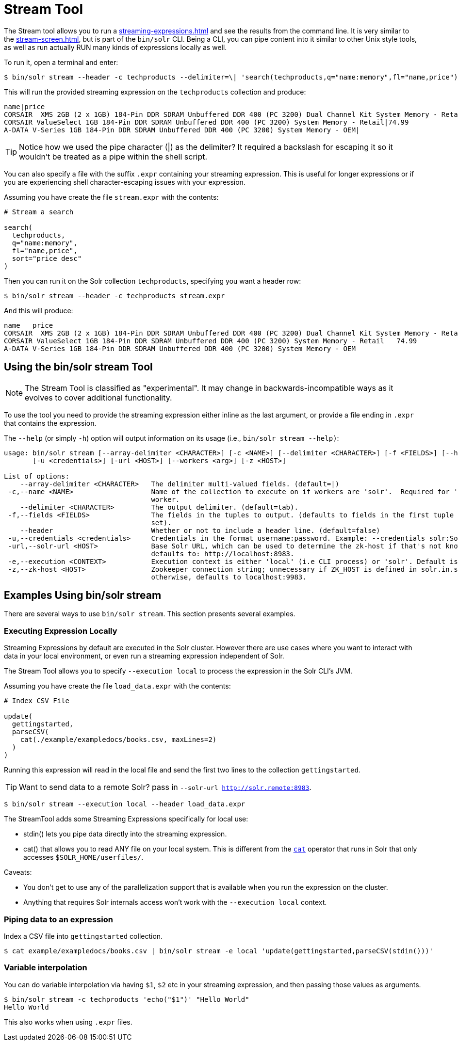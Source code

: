 = Stream Tool
// Licensed to the Apache Software Foundation (ASF) under one
// or more contributor license agreements.  See the NOTICE file
// distributed with this work for additional information
// regarding copyright ownership.  The ASF licenses this file
// to you under the Apache License, Version 2.0 (the
// "License"); you may not use this file except in compliance
// with the License.  You may obtain a copy of the License at
//
//   http://www.apache.org/licenses/LICENSE-2.0
//
// Unless required by applicable law or agreed to in writing,
// software distributed under the License is distributed on an
// "AS IS" BASIS, WITHOUT WARRANTIES OR CONDITIONS OF ANY
// KIND, either express or implied.  See the License for the
// specific language governing permissions and limitations
// under the License.

The Stream tool allows you to run a xref:streaming-expressions.adoc[] and see the results from the command line.
It is very similar to the xref:stream-screen.adoc[], but is part of the `bin/solr` CLI.
Being a CLI, you can pipe content into it similar to other Unix style tools, as well as run actually RUN many kinds of expressions locally as well. 

To run it, open a terminal and enter:

[,console]
----
$ bin/solr stream --header -c techproducts --delimiter=\| 'search(techproducts,q="name:memory",fl="name,price")'
----

This will run the provided streaming expression on the `techproducts` collection and produce:  

[,console]
----
name|price
CORSAIR  XMS 2GB (2 x 1GB) 184-Pin DDR SDRAM Unbuffered DDR 400 (PC 3200) Dual Channel Kit System Memory - Retail|185.0
CORSAIR ValueSelect 1GB 184-Pin DDR SDRAM Unbuffered DDR 400 (PC 3200) System Memory - Retail|74.99
A-DATA V-Series 1GB 184-Pin DDR SDRAM Unbuffered DDR 400 (PC 3200) System Memory - OEM|
----

TIP: Notice how we used the pipe character (|) as the delimiter?  It required a backslash for escaping it so it wouldn't be treated as a pipe within the shell script.

You can also specify a file with the suffix `.expr` containing your streaming expression.
This is useful for longer expressions or if you are experiencing shell character-escaping issues with your expression.

Assuming you have create the file `stream.expr` with the contents:

----
# Stream a search

search(
  techproducts,
  q="name:memory",
  fl="name,price",
  sort="price desc"
)
----

Then you can run it on the Solr collection `techproducts`, specifying you want a header row:

[,console]
----
$ bin/solr stream --header -c techproducts stream.expr
----

And this will produce:

[,console]
----
name   price
CORSAIR  XMS 2GB (2 x 1GB) 184-Pin DDR SDRAM Unbuffered DDR 400 (PC 3200) Dual Channel Kit System Memory - Retail   185.0
CORSAIR ValueSelect 1GB 184-Pin DDR SDRAM Unbuffered DDR 400 (PC 3200) System Memory - Retail   74.99
A-DATA V-Series 1GB 184-Pin DDR SDRAM Unbuffered DDR 400 (PC 3200) System Memory - OEM
----

== Using the bin/solr stream Tool

NOTE: The Stream Tool is classified as "experimental".
It may change in backwards-incompatible ways as it evolves to cover additional functionality.


To use the tool you need to provide the streaming expression either inline as the last argument, or provide a file ending in `.expr` that contains the expression.

The `--help` (or simply `-h`) option will output information on its usage (i.e., `bin/solr stream --help)`:

[source,plain]
----
usage: bin/solr stream [--array-delimiter <CHARACTER>] [-c <NAME>] [--delimiter <CHARACTER>] [-f <FIELDS>] [--header]
       [-u <credentials>] [-url <HOST>] [--workers <arg>] [-z <HOST>]

List of options:
    --array-delimiter <CHARACTER>   The delimiter multi-valued fields. (default=|)
 -c,--name <NAME>                   Name of the collection to execute on if workers are 'solr'.  Required for 'solr'
                                    worker.
    --delimiter <CHARACTER>         The output delimiter. (default=tab).
 -f,--fields <FIELDS>               The fields in the tuples to output. (defaults to fields in the first tuple of result
                                    set).
    --header                        Whether or not to include a header line. (default=false)
 -u,--credentials <credentials>     Credentials in the format username:password. Example: --credentials solr:SolrRocks
 -url,--solr-url <HOST>             Base Solr URL, which can be used to determine the zk-host if that's not known;
                                    defaults to: http://localhost:8983.
 -e,--execution <CONTEXT>           Execution context is either 'local' (i.e CLI process) or 'solr'. Default is 'solr'
 -z,--zk-host <HOST>                Zookeeper connection string; unnecessary if ZK_HOST is defined in solr.in.sh;
                                    otherwise, defaults to localhost:9983.
----

== Examples Using bin/solr stream

There are several ways to use `bin/solr stream`.
This section presents several examples.

=== Executing Expression Locally

Streaming Expressions by default are executed in the Solr cluster.  
However there are use cases where you want to interact with data in your local environment, or even run a streaming expression independent of Solr.

The Stream Tool allows you to specify `--execution local` to process the expression in the Solr CLI's JVM.

Assuming you have create the file `load_data.expr` with the contents:

----
# Index CSV File

update(
  gettingstarted,
  parseCSV(
    cat(./example/exampledocs/books.csv, maxLines=2)
  )
)
----

Running this expression will read in the local file and send the first two lines to the collection `gettingstarted`.

TIP: Want to send data to a remote Solr?  pass in `--solr-url http://solr.remote:8983`.


[,console]
----
$ bin/solr stream --execution local --header load_data.expr
----


The StreamTool adds some Streaming Expressions specifically for local use:

* stdin() lets you pipe data directly into the streaming expression.
* cat() that allows you to read ANY file on your local system.  This is different from the xref:stream-source-reference.adoc#cat[`cat`] operator that runs in Solr that only accesses `$SOLR_HOME/userfiles/`.

Caveats:

 * You don't get to use any of the parallelization support that is available when you run the expression on the cluster.
 * Anything that requires Solr internals access won't work with the `--execution local` context.

=== Piping data to an expression

Index a CSV file into `gettingstarted` collection.

[,console]
----
$ cat example/exampledocs/books.csv | bin/solr stream -e local 'update(gettingstarted,parseCSV(stdin()))'
----

=== Variable interpolation

You can do variable interpolation via having `$1`, `$2` etc in your streaming expression, and then passing those values as arguments.

[,console]
----
$ bin/solr stream -c techproducts 'echo("$1")' "Hello World"
Hello World
----

This also works when using `.expr` files.
